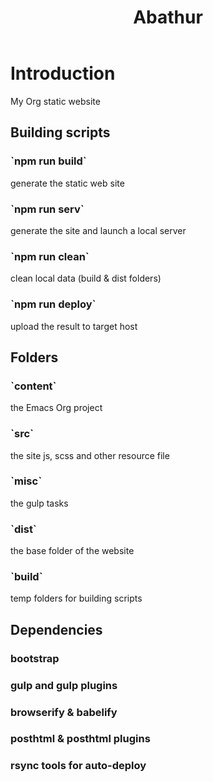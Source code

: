 # -*- mode: org; mode: auto-fill -*-
#+TITLE: Abathur

* Introduction
My Org static website

** Building scripts
*** `npm run build` 
    generate the static web site
*** `npm run serv`
    generate the site and launch a local server
*** `npm run clean`
    clean local data (build & dist folders)
*** `npm run deploy`
    upload the result to target host

** Folders
*** `content`
    the Emacs Org project
*** `src`
    the site js, scss and other resource file
*** `misc`
    the gulp tasks
*** `dist`
    the base folder of the website
*** `build`
    temp folders for building scripts

** Dependencies
*** bootstrap
*** gulp and gulp plugins
*** browserify & babelify
*** posthtml & posthtml plugins
*** rsync tools for auto-deploy
